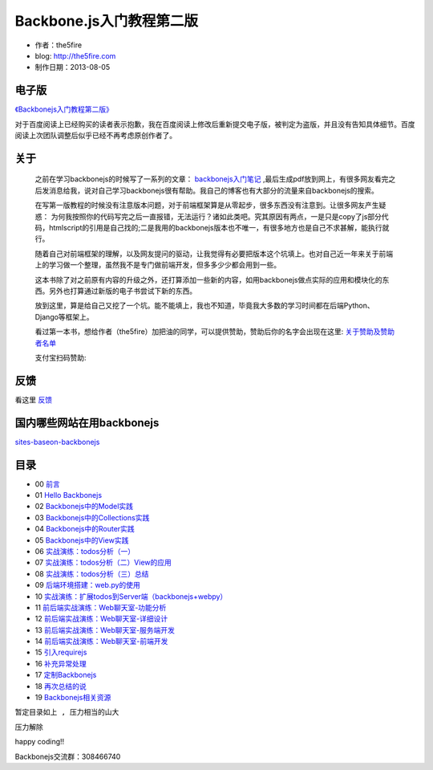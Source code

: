 Backbone.js入门教程第二版
=========================

* 作者：the5fire
* blog: http://the5fire.com
* 制作日期：2013-08-05

电子版
-----------------------------

`《Backbonejs入门教程第二版》 <https://v.the5fire.com/book/54226413281be4425fd73a74d931b3d593f71966/>`_

对于百度阅读上已经购买的读者表示抱歉，我在百度阅读上修改后重新提交电子版，被判定为盗版，并且没有告知具体细节。百度阅读上次团队调整后似乎已经不再考虑原创作者了。

关于
------------------------

    之前在学习backbonejs的时候写了一系列的文章： `backbonejs入门笔记 <http://www.the5fire.com/tag/backbone.js%E5%85%A5%E9%97%A8/>`_ ,最后生成pdf放到网上，有很多网友看完之后发消息给我，说对自己学习backbonejs很有帮助。我自己的博客也有大部分的流量来自backbonejs的搜索。

    在写第一版教程的时候没有注意版本问题，对于前端框架算是从零起步，很多东西没有注意到。让很多网友产生疑惑： 为何我按照你的代码写完之后一直报错，无法运行？诸如此类吧。究其原因有两点，一是只是copy了js部分代码，htmlscript的引用是自己找的;二是我用的backbonejs版本也不唯一，有很多地方也是自己不求甚解，能执行就行。

    随着自己对前端框架的理解，以及网友提问的驱动，让我觉得有必要把版本这个坑填上。也对自己近一年来关于前端上的学习做一个整理，虽然我不是专门做前端开发，但多多少少都会用到一些。

    这本书除了对之前原有内容的升级之外，还打算添加一些新的内容，如用backbonejs做点实际的应用和模块化的东西。另外也打算通过新版的电子书尝试下新的东西。

    放到这里，算是给自己又挖了一个坑。能不能填上，我也不知道，毕竟我大多数的学习时间都在后端Python、Django等框架上。

    看过第一本书，想给作者（the5fire）加把油的同学，可以提供赞助，赞助后你的名字会出现在这里: `关于赞助及赞助者名单 <sponsor.rst>`_

    支付宝扫码赞助:

    .. image:: images/donate-alipay.png


反馈
------------------------
看这里   `反馈 <反馈.rst>`_


国内哪些网站在用backbonejs
--------------------------
`sites-baseon-backbonejs <sites-baseon-backbonejs.rst>`_


目录
--------------------------
* 00  `前言 <chapters/00-preface.rst>`_
* 01  `Hello Backbonejs <chapters/01-hello-backbonejs.rst>`_
* 02  `Backbonejs中的Model实践 <chapters/02-backbonejs-model.rst>`_
* 03  `Backbonejs中的Collections实践 <chapters/03-backbonejs-collection.rst>`_
* 04  `Backbonejs中的Router实践 <chapters/04-backbonejs-router.rst>`_
* 05  `Backbonejs中的View实践 <chapters/05-backbonejs-view.rst>`_
* 06  `实战演练：todos分析（一） <chapters/06-backbonejs-todos-1.rst>`_
* 07  `实战演练：todos分析（二）View的应用 <chapters/07-backbonejs-todos-2.rst>`_
* 08  `实战演练：todos分析（三）总结 <chapters/08-backbonejs-todos-3.rst>`_
* 09  `后端环境搭建：web.py的使用 <chapters/09-intro-webpy.rst>`_
* 10  `实战演练：扩展todos到Server端（backbonejs+webpy） <chapters/10-expand-todos-with-server.rst>`_
* 11  `前后端实战演练：Web聊天室-功能分析 <chapters/11-web-chatroom-base-on-backbonejs-1.rst>`_
* 12  `前后端实战演练：Web聊天室-详细设计 <chapters/12-web-chatroom-base-on-backbonejs-2.rst>`_
* 13  `前后端实战演练：Web聊天室-服务端开发 <chapters/13-web-chatroom-base-on-backbonejs-3.rst>`_
* 14  `前后端实战演练：Web聊天室-前端开发 <chapters/14-web-chatroom-base-on-backbonejs-4.rst>`_
* 15  `引入requirejs <chapters/15-import-requirejs.rst>`_
* 16  `补充异常处理 <chapters/16-exception-in-backbone.rst>`_
* 17  `定制Backbonejs <chapters/17-customize-backbonejs-sync.rst>`_
* 18  `再次总结的说 <chapters/18-backbone-summary.rst>`_
* 19  `Backbonejs相关资源 <chapters/19-backbone-js-resource.rst>`_

``暂定目录如上 , 压力相当的山大``

``压力解除``

happy coding!!

Backbonejs交流群：308466740
